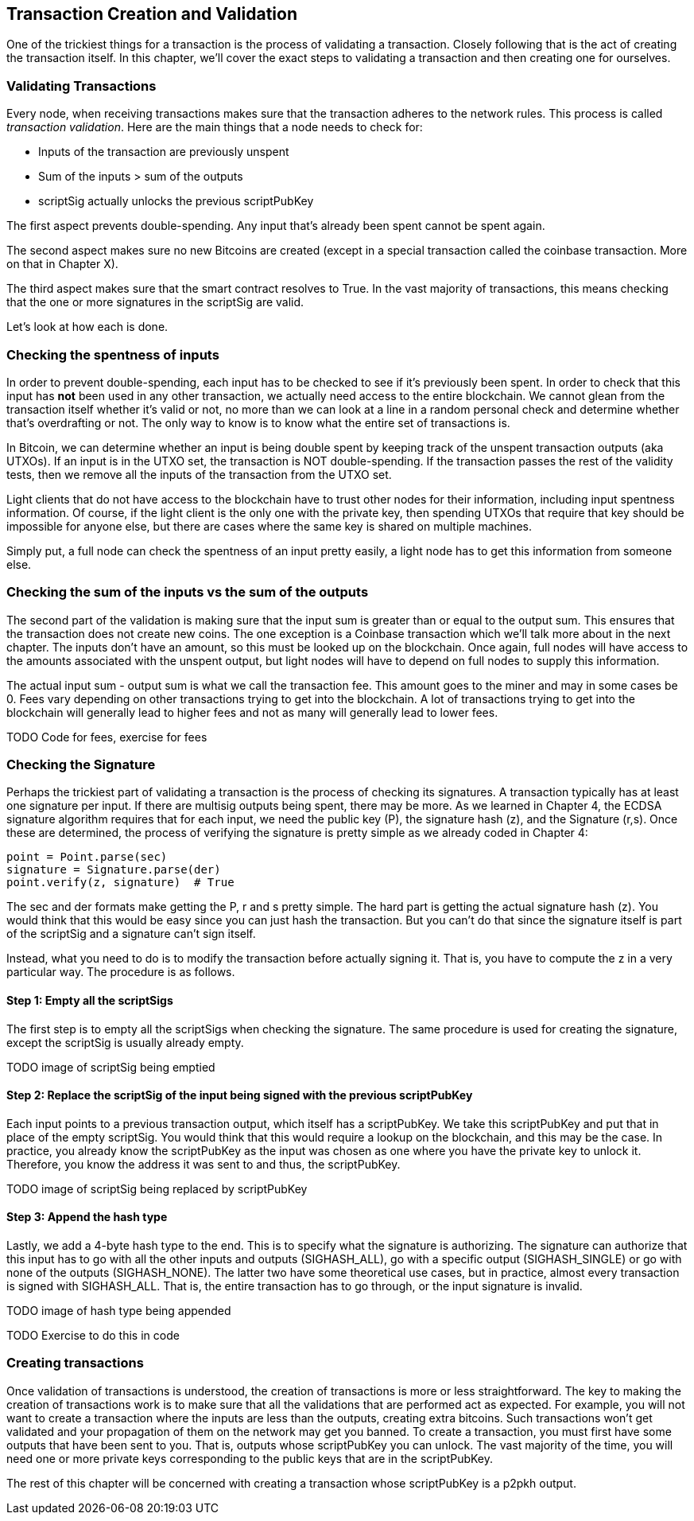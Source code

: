 == Transaction Creation and Validation

One of the trickiest things for a transaction is the process of validating a transaction. Closely following that is the act of creating the transaction itself. In this chapter, we'll cover the exact steps to validating a transaction and then creating one for ourselves.

=== Validating Transactions

Every node, when receiving transactions makes sure that the transaction adheres to the network rules. This process is called _transaction validation_. Here are the main things that a node needs to check for:

* Inputs of the transaction are previously unspent
* Sum of the inputs > sum of the outputs
* scriptSig actually unlocks the previous scriptPubKey

The first aspect prevents double-spending. Any input that's already been spent cannot be spent again.

The second aspect makes sure no new Bitcoins are created (except in a special transaction called the coinbase transaction. More on that in Chapter X).

The third aspect makes sure that the smart contract resolves to True. In the vast majority of transactions, this means checking that the one or more signatures in the scriptSig are valid.

Let's look at how each is done.

=== Checking the spentness of inputs

In order to prevent double-spending, each input has to be checked to see if it's previously been spent. In order to check that this input has *not* been used in any other transaction, we actually need access to the entire blockchain. We cannot glean from the transaction itself whether it's valid or not, no more than we can look at a line in a random personal check and determine whether that's overdrafting or not. The only way to know is to know what the entire set of transactions is.

In Bitcoin, we can determine whether an input is being double spent by keeping track of the unspent transaction outputs (aka UTXOs). If an input is in the UTXO set, the transaction is NOT double-spending. If the transaction passes the rest of the validity tests, then we remove all the inputs of the transaction from the UTXO set.

Light clients that do not have access to the blockchain have to trust other nodes for their information, including input spentness information. Of course, if the light client is the only one with the private key, then spending UTXOs that require that key should be impossible for anyone else, but there are cases where the same key is shared on multiple machines.

Simply put, a full node can check the spentness of an input pretty easily, a light node has to get this information from someone else.

=== Checking the sum of the inputs vs the sum of the outputs

The second part of the validation is making sure that the input sum is greater than or equal to the output sum. This ensures that the transaction does not create new coins. The one exception is a Coinbase transaction which we'll talk more about in the next chapter. The inputs don't have an amount, so this must be looked up on the blockchain. Once again, full nodes will have access to the amounts associated with the unspent output, but light nodes will have to depend on full nodes to supply this information.

The actual input sum - output sum is what we call the transaction fee. This amount goes to the miner and may in some cases be 0. Fees vary depending on other transactions trying to get into the blockchain. A lot of transactions trying to get into the blockchain will generally lead to higher fees and not as many will generally lead to lower fees.

TODO Code for fees, exercise for fees

=== Checking the Signature

Perhaps the trickiest part of validating a transaction is the process of checking its signatures. A transaction typically has at least one signature per input. If there are multisig outputs being spent, there may be more. As we learned in Chapter 4, the ECDSA signature algorithm requires that for each input, we need the public key (P), the signature hash (z), and the Signature (r,s). Once these are determined, the process of verifying the signature is pretty simple as we already coded in Chapter 4:

```python

point = Point.parse(sec)
signature = Signature.parse(der)
point.verify(z, signature)  # True
```

The sec and der formats make getting the P, r and s pretty simple. The hard part is getting the actual signature hash (z). You would think that this would be easy since you can just hash the transaction. But you can't do that since the signature itself is part of the scriptSig and a signature can't sign itself.

Instead, what you need to do is to modify the transaction before actually signing it. That is, you have to compute the z in a very particular way. The procedure is as follows.

==== Step 1: Empty all the scriptSigs

The first step is to empty all the scriptSigs when checking the signature. The same procedure is used for creating the signature, except the scriptSig is usually already empty.

TODO image of scriptSig being emptied

==== Step 2: Replace the scriptSig of the input being signed with the previous scriptPubKey

Each input points to a previous transaction output, which itself has a scriptPubKey. We take this scriptPubKey and put that in place of the empty scriptSig. You would think that this would require a lookup on the blockchain, and this may be the case. In practice, you already know the scriptPubKey as the input was chosen as one where you have the private key to unlock it. Therefore, you know the address it was sent to and thus, the scriptPubKey.

TODO image of scriptSig being replaced by scriptPubKey

==== Step 3: Append the hash type

Lastly, we add a 4-byte hash type to the end. This is to specify what the signature is authorizing. The signature can authorize that this input has to go with all the other inputs and outputs (SIGHASH_ALL), go with a specific output (SIGHASH_SINGLE) or go with none of the outputs (SIGHASH_NONE). The latter two have some theoretical use cases, but in practice, almost every transaction is signed with SIGHASH_ALL. That is, the entire transaction has to go through, or the input signature is invalid.

TODO image of hash type being appended

TODO Exercise to do this in code

=== Creating transactions

Once validation of transactions is understood, the creation of transactions is more or less straightforward. The key to making the creation of transactions work is to make sure that all the validations that are performed act as expected. For example, you will not want to create a transaction where the inputs are less than the outputs, creating extra bitcoins. Such transactions won't get validated and your propagation of them on the network may get you banned. To create a transaction, you must first have some outputs that have been sent to you. That is, outputs whose scriptPubKey you can unlock. The vast majority of the time, you will need one or more private keys corresponding to the public keys that are in the scriptPubKey.

The rest of this chapter will be concerned with creating a transaction whose scriptPubKey is a p2pkh output.

